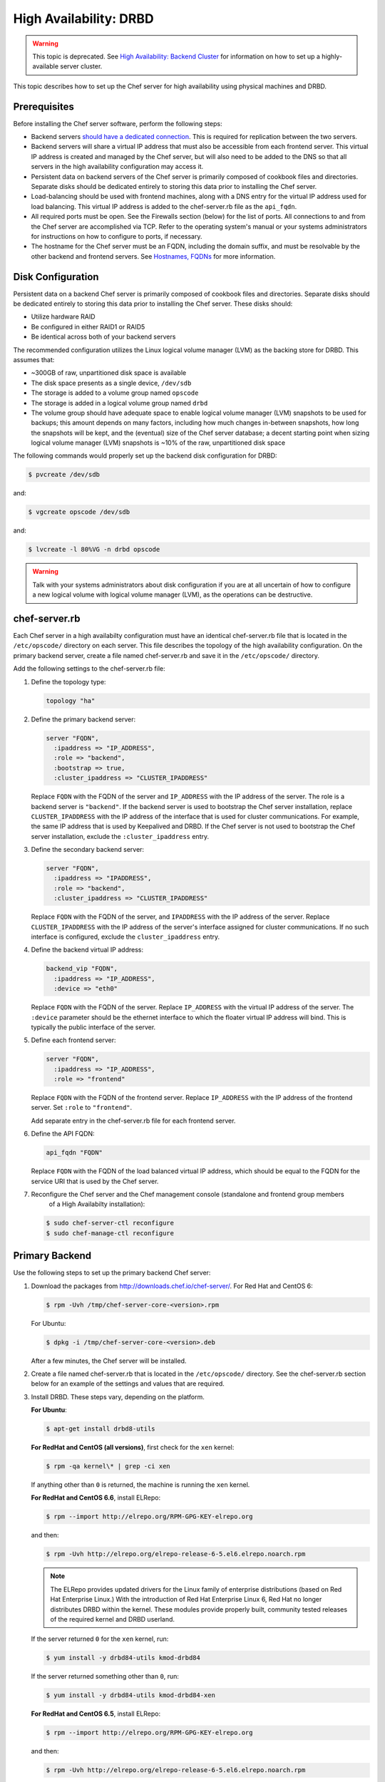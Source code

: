 .. This page is the Chef 12 server install page, for high availabilty in AWS.

=====================================================
High Availability: DRBD
=====================================================

.. warning:: This topic is deprecated. See `High Availability: Backend Cluster <https://docs.chef.io/install_server_ha.html>`_ for information on how to set up a highly-available server cluster.

This topic describes how to set up the Chef server for high availability using physical machines and DRBD.

.. image:: ../../images/chef_server_ha_drbd.svg
   :width: 600px
   :align: center

Prerequisites
=====================================================
Before installing the Chef server software, perform the following steps:

* Backend servers `should have a dedicated connection <http://www.drbd.org/users-guide/s-prepare-network.html>`_. This is required for replication between the two servers.
* Backend servers will share a virtual IP address that must also be accessible from each frontend server. This virtual IP address is created and managed by the Chef server, but will also need to be added to the DNS so that all servers in the high availability configuration may access it.
* Persistent data on backend servers of the Chef server is primarily composed of cookbook files and directories. Separate disks should be dedicated entirely to storing this data prior to installing the Chef server.
* Load-balancing should be used with frontend machines, along with a DNS entry for the virtual IP address used for load balancing. This virtual IP address is added to the chef-server.rb file as the ``api_fqdn``. 
* All required ports must be open. See the Firewalls section (below) for the list of ports. All connections to and from the Chef server are accomplished via TCP. Refer to the operating system's manual or your systems administrators for instructions on how to configure to ports, if necessary.
* The hostname for the Chef server must be an FQDN, including the domain suffix, and must be resolvable by the other backend and frontend servers. See `Hostnames, FQDNs <https://docs.chef.io/install_server_pre.html#hostnames>`_ for more information.

Disk Configuration
=====================================================
Persistent data on a backend Chef server is primarily composed of cookbook files and directories. Separate disks should be dedicated entirely to storing this data prior to installing the Chef server. These disks should:

* Utilize hardware RAID
* Be configured in either RAID1 or RAID5
* Be identical across both of your backend servers

The recommended configuration utilizes the Linux logical volume manager (LVM) as the backing store for DRBD. This assumes that:

* ~300GB of raw, unpartitioned disk space is available
* The disk space presents as a single device, ``/dev/sdb``
* The storage is added to a volume group named ``opscode``
* The storage is added in a logical volume group named ``drbd``
* The volume group should have adequate space to enable logical volume manager (LVM) snapshots to be used for backups; this amount depends on many factors, including how much changes in-between snapshots, how long the snapshots will be kept, and the (eventual) size of the Chef server database; a decent starting point when sizing logical volume manager (LVM) snapshots is ~10% of the raw, unpartitioned disk space

The following commands would properly set up the backend disk configuration for DRBD:

.. code-block:: bash

   $ pvcreate /dev/sdb

and:

.. code-block:: bash

   $ vgcreate opscode /dev/sdb

and:

.. code-block:: bash

   $ lvcreate -l 80%VG -n drbd opscode

.. warning:: Talk with your systems administrators about disk configuration if you are at all uncertain of how to configure a new logical volume with logical volume manager (LVM), as the operations can be destructive.

chef-server.rb
=====================================================
Each Chef server in a high availabilty configuration must have an identical chef-server.rb file that is located in the ``/etc/opscode/`` directory on each server. This file describes the topology of the high availability configuration. On the primary backend server, create a file named chef-server.rb and save it in the ``/etc/opscode/`` directory.

Add the following settings to the chef-server.rb file:

#. Define the topology type:

   .. code-block:: ruby

      topology "ha"

#. Define the primary backend server:

   .. code-block:: ruby

      server "FQDN",
        :ipaddress => "IP_ADDRESS",
        :role => "backend",
        :bootstrap => true,
        :cluster_ipaddress => "CLUSTER_IPADDRESS"

   Replace ``FQDN`` with the FQDN of the server and ``IP_ADDRESS`` with the IP address of the server. The role is a backend server is ``"backend"``. If the backend server is used to bootstrap the Chef server installation, replace ``CLUSTER_IPADDRESS`` with the IP address of the interface that is used for cluster communications. For example, the same IP address that is used by Keepalived and DRBD. If the Chef server is not used to bootstrap the Chef server installation, exclude the ``:cluster_ipaddress`` entry.

#. Define the secondary backend server:

   .. code-block:: ruby

      server "FQDN",
        :ipaddress => "IPADDRESS",
        :role => "backend",
        :cluster_ipaddress => "CLUSTER_IPADDRESS"

   Replace ``FQDN`` with the FQDN of the server, and ``IPADDRESS`` with the IP address of the server. Replace ``CLUSTER_IPADDRESS`` with the IP address of the server's interface assigned for cluster communications. If no such interface is configured, exclude the ``cluster_ipaddress`` entry.

#. Define the backend virtual IP address:

   .. code-block:: ruby

      backend_vip "FQDN",
        :ipaddress => "IP_ADDRESS",
        :device => "eth0"

   Replace ``FQDN`` with the FQDN of the server. Replace ``IP_ADDRESS`` with the virtual IP address of the server. The ``:device`` parameter should be the ethernet interface to which the floater virtual IP address will bind. This is typically the public interface of the server.

#. Define each frontend server:

   .. code-block:: ruby

      server "FQDN",
        :ipaddress => "IP_ADDRESS",
        :role => "frontend"

   Replace ``FQDN`` with the FQDN of the frontend server. Replace ``IP_ADDRESS`` with the IP address of the frontend server. Set ``:role`` to ``"frontend"``.

   Add separate entry in the chef-server.rb file for each frontend server.

#. Define the API FQDN:

   .. code-block:: ruby

      api_fqdn "FQDN"

   Replace ``FQDN`` with the FQDN of the load balanced virtual IP address, which should be equal to the FQDN for the service URI that is used by the Chef server.

#. .. tag install_chef_server_reconfigure

   .. This topic is hooked in globally to install topics for Chef server applications.

   Reconfigure the Chef server and the Chef management console (standalone and frontend group members
     of a High Availabilty installation):

   .. code-block:: bash

      $ sudo chef-server-ctl reconfigure
      $ sudo chef-manage-ctl reconfigure

   .. end_tag

Primary Backend
=====================================================
Use the following steps to set up the primary backend Chef server:

#. Download the packages from http://downloads.chef.io/chef-server/. For Red Hat and CentOS 6:

   .. code-block:: bash

      $ rpm -Uvh /tmp/chef-server-core-<version>.rpm

   For Ubuntu:

   .. code-block:: bash

      $ dpkg -i /tmp/chef-server-core-<version>.deb

   After a few minutes, the Chef server will be installed.

#. Create a file named chef-server.rb that is located in the ``/etc/opscode/`` directory. See the chef-server.rb section below for an example of the settings and values that are required.

#. Install DRBD. These steps vary, depending on the platform.

   **For Ubuntu**:

   .. code-block:: bash

      $ apt-get install drbd8-utils

   **For RedHat and CentOS (all versions)**, first check for the ``xen`` kernel:

   .. code-block:: bash

      $ rpm -qa kernel\* | grep -ci xen

   If anything other than ``0`` is returned, the machine is running the ``xen`` kernel.

   **For RedHat and CentOS 6.6**, install ELRepo:

   .. code-block:: bash

      $ rpm --import http://elrepo.org/RPM-GPG-KEY-elrepo.org

   and then:

   .. code-block:: bash

      $ rpm -Uvh http://elrepo.org/elrepo-release-6-5.el6.elrepo.noarch.rpm

   .. note:: The ELRepo provides updated drivers for the Linux family of enterprise distributions (based on Red Hat Enterprise Linux.) With the introduction of Red Hat Enterprise Linux 6, Red Hat no longer distributes DRBD within the kernel. These modules provide properly built, community tested releases of the required kernel and DRBD userland.

   If the server returned ``0`` for the ``xen`` kernel, run:

   .. code-block:: bash

      $ yum install -y drbd84-utils kmod-drbd84

   If the server returned something other than ``0``, run:

   .. code-block:: bash

      $ yum install -y drbd84-utils kmod-drbd84-xen

   **For RedHat and CentOS 6.5**, install ELRepo:

   .. code-block:: bash

      $ rpm --import http://elrepo.org/RPM-GPG-KEY-elrepo.org

   and then:

   .. code-block:: bash

      $ rpm -Uvh http://elrepo.org/elrepo-release-6-5.el6.elrepo.noarch.rpm

   .. note:: The ELRepo provides updated drivers for the Linux family of enterprise distributions (based on Red Hat Enterprise Linux.) With the introduction of Red Hat Enterprise Linux 6, Red Hat no longer distributes DRBD within the kernel. These modules provide properly built, community tested releases of the required kernel and DRBD userland.

   If the server returned ``0`` for the ``xen`` kernel, run:

   .. code-block:: bash

      $ yum install -y drbd84-utils kmod-drbd84-8.4.5-1.el6.elrepo

   If the server returned something other than ``0``, run:

   .. code-block:: bash

      $ yum install -y drbd84-utils kmod-drbd84-xen-8.4.5-1.el6.elrepo

   **For RedHat and CentOS 5.11**, install ELRepo:

   .. code-block:: bash

      $ rpm --import http://elrepo.org/RPM-GPG-KEY-elrepo.org

   and then:

   .. code-block:: bash

      $ rpm -Uvh http://www.elrepo.org/elrepo-release-5-5.el5.elrepo.noarch.rpm

   .. note:: The ELRepo provides updated drivers for the Linux family of enterprise distributions (based on Red Hat Enterprise Linux.) With the introduction of Red Hat Enterprise Linux 6, Red Hat no longer distributes DRBD within the kernel. These modules provide properly built, community tested releases of the required kernel and DRBD userland.

   If the server returned ``0`` for the ``xen`` kernel, run:

   .. code-block:: bash

      $ yum install -y drbd84-utils kmod-drbd84

   If the server returned something other than ``0``, run:

   .. code-block:: bash

      $ yum install -y drbd84-utils kmod-drbd84-xen

#. .. tag install_chef_server_reconfigure

   .. This topic is hooked in globally to install topics for Chef server applications.

   Reconfigure the Chef server and the Chef management console (standalone and frontend group members
     of a High Availabilty installation):

   .. code-block:: bash

      $ sudo chef-server-ctl reconfigure
      $ sudo chef-manage-ctl reconfigure

   .. end_tag

   This will configure DRBD. The installer will pause and ask for confirmation that DRBD has been set up. Confirm (``CTRL-C``), and then run the following commands:

   .. code-block:: bash

      $ drbdadm create-md pc0

   then:

   .. code-block:: bash

      $ drbdadm up pc0

Secondary Backend
=====================================================
Use the following steps to set up the secondary backend Chef server:

#. Repeat the same steps as described for the primary backend server.

#. Create the ``/etc/opscode/`` directory, and then copy the entire contents of the ``/etc/opscode`` directory from the primary backend server, including all certificates and the chef-server.rb file.

#. .. tag install_chef_server_reconfigure

   .. This topic is hooked in globally to install topics for Chef server applications.

   Reconfigure the Chef server and the Chef management console (standalone and frontend group members
     of a High Availabilty installation):

   .. code-block:: bash

      $ sudo chef-server-ctl reconfigure
      $ sudo chef-manage-ctl reconfigure

   .. end_tag

   This will configure DRBD. The installer will pause and ask for confirmation that DRBD has been set up. Confirm (``CTRL-C``), and then run the following commands:

   .. code-block:: bash

      $ drbdadm create-md pc0

   then:

   .. code-block:: bash

      $ drbdadm up pc0

Establish Failover
=====================================================
To establish failover between the two backend servers, do the following:

#. On the primary backend server, define it as the primary shared device. For Red Hat and CentOS 6:

   .. code-block:: bash

      $ drbdadm primary --force pc0

   For Ubuntu:

   .. code-block:: bash

      $ drbdadm -- --overwrite-data-of-peer primary pc0

#. On the primary backend server, mount the file system. For example, a file system named ``ext4``:

   .. code-block:: bash

      $ mkfs.ext4 /dev/drbd0

   then:

   .. code-block:: bash

      $ mkdir -p /var/opt/opscode/drbd/data

   and then:

   .. code-block:: bash

      $ mount /dev/drbd0 /var/opt/opscode/drbd/data

#. Synchronize DRBD. This process **MUST** be allowed to complete to ensure that DRBD is synchronized with all devices.

   .. note:: Under normal operation, DRBD dedicates only a portion of the available disk bandwidth to initial/complete re-synchronization. This ensures that new data written to the shared device is also synchronized.

   DRBD can be configured to utilize more bandwidth during the initial synchronization. For Red Hat and CentOS 6:

   .. code-block:: bash

      $ drbdadm disk-options --resync-rate=1100M pc0

   For Ubuntu:

   .. code-block:: bash

      $ drbdsetup /dev/drbd0 syncer -r 1100M

   To observe the synchronization process, run the following:

   .. code-block:: bash

      $ watch -n1 cat /proc/drbd

   Output similar to the following will be shown:

   .. code-block:: none

      cat /proc/drbd output

      version: 8.4.1 (api:1/proto:86[STRIKEOUT:100)
      GIT-hash: 91b4c048c1a0e06777b5f65d312b38d47abaea80 build by
      dag@Build64R6, 2011]12[STRIKEOUT:21 06:08:50
        0: cs:SyncSource ro:Primary/Secondary ds:UpToDate/Inconsistent C r]—-
        ns:3071368 nr:0 dw:0 dr:3075736 al:0 bm:187 lo:0 pe:13 ua:4 ap:0 ep:1
        wo:b oos:12685660
        [==>……………..] sync'ed: 19.5% (12388/15372)M
        finish: 0:11:00 speed: 19,188 (24,468) K/sec

   Synchronization is complete hen the ``ds:`` section reads ``UpToDate/UpToDate``.

#. When synchronization is complete, run the following command on the primary backend server:

   .. code-block:: bash

      $ touch /var/opt/opscode/drbd/drbd_ready

#. Reconfigure the primary Chef server:

   .. code-block:: bash

      $ sudo chef-server-ctl reconfigure

#. Run the following command on the secondary backend server:

   .. code-block:: bash

      $ touch /var/opt/opscode/drbd/drbd_ready

#. Reconfigure the secondary Chef server:

   .. code-block:: bash

      $ sudo chef-server-ctl reconfigure

Frontend
=====================================================
For each frontend server, use the following steps to set up the Chef server:

#. Install the Chef server package. For Red Hat and CentOS 6:

   .. code-block:: bash

      $ rpm -Uvh /tmp/chef-server-core-<version>.rpm

   For Ubuntu:

   .. code-block:: bash

      $ dpkg -i /tmp/chef-server-core-<version>.deb

   After a few minutes, the Chef server will be installed.

#. Create the ``/etc/opscode/`` directory, and then copy the entire contents of the ``/etc/opscode`` directory from the primary backend server, including all certificates and the chef-server.rb file.

#. .. tag install_chef_server_reconfigure

   .. This topic is hooked in globally to install topics for Chef server applications.

   Reconfigure the Chef server and the Chef management console (standalone and frontend group members
     of a High Availabilty installation):

   .. code-block:: bash

      $ sudo chef-server-ctl reconfigure
      $ sudo chef-manage-ctl reconfigure

   .. end_tag

#. .. tag install_chef_server_start

   .. This topic is hooked in globally to install topics for Chef server applications.

   Start the Chef server:

   .. code-block:: bash

      $ sudo chef-server-ctl start

   .. end_tag

#. .. tag ctl_chef_server_user_create_admin

   Run the following command to create an administrator:

   .. code-block:: bash

      $ chef-server-ctl user-create USER_NAME FIRST_NAME LAST_NAME EMAIL 'PASSWORD' --filename FILE_NAME

   An RSA private key is generated automatically. This is the user's private key and should be saved to a safe location. The ``--filename`` option will save the RSA private key to a specified path.

   For example:

   .. code-block:: bash

      $ chef-server-ctl user-create stevedanno Steve Danno steved@chef.io 'abc123' --filename /path/to/stevedanno.pem

   .. end_tag

#. .. tag ctl_chef_server_org_create_summary

   Run the following command to create an organization:

   .. code-block:: bash

      $ chef-server-ctl org-create short_name 'full_organization_name' --association_user user_name --filename ORGANIZATION-validator.pem

   The name must begin with a lower-case letter or digit, may only contain lower-case letters, digits, hyphens, and underscores, and must be between 1 and 255 characters. For example: ``4thcoffee``.

   The full name must begin with a non-white space character and must be between 1 and 1023 characters. For example: ``'Fourth Coffee, Inc.'``.

   The ``--association_user`` option will associate the ``user_name`` with the ``admins`` security group on the Chef server.

   An RSA private key is generated automatically. This is the chef-validator key and should be saved to a safe location. The ``--filename`` option will save the RSA private key to a specified path.

   For example:

   .. code-block:: bash

      $ chef-server-ctl org-create 4thcoffee 'Fourth Coffee, Inc.' --association_user stevedanno --filename /path/to/4thcoffee-validator.pem

   .. end_tag

#. .. tag install_chef_server_reconfigure

   .. This topic is hooked in globally to install topics for Chef server applications.

   Reconfigure the Chef server and the Chef management console (standalone and frontend group members
     of a High Availabilty installation):

   .. code-block:: bash

      $ sudo chef-server-ctl reconfigure
      $ sudo chef-manage-ctl reconfigure

   .. end_tag

Enable Features
=====================================================
.. tag ctl_chef_server_install_features

Enable additional features of the Chef server! The packages may be downloaded directly as part of the installation process or they may be first downloaded to a local directory, and then installed.

.. end_tag

**Use Downloads**

.. tag ctl_chef_server_install_features_download_ha

The ``install`` subcommand downloads packages from https://packages.chef.io/ by default. For systems that are not behind a firewall (and have connectivity to https://packages.chef.io/), the Chef management console package can be installed as described below:

Chef Manage
   Use Chef management console to manage data bags, attributes, run-lists, roles, environments, and cookbooks from a web user interface.

   On each front end server in the Chef server configuration, run:

   .. code-block:: bash

      $ chef-server-ctl install chef-manage

   then:

   .. code-block:: bash

      $ chef-server-ctl reconfigure

   and then:

   .. code-block:: bash

      $ chef-manage-ctl reconfigure

   This updates the Chef server and creates the ``/etc/opscode-manage/secrets.rb`` file. When running the Chef management console 1.11 (or higher), copy the ``secrets.rb`` file in the ``/etc/opscode-manage`` directory on one of the frontend servers to the same directory on each of the other frontend servers, and then rerun ``chef-manage-ctl reconfigure`` so the copied ``/etc/opscode-manage/secrets.rb`` file gets used correctly.

   .. note:: .. tag chef_license_reconfigure_manage

             Starting with the Chef management console 2.3.0, the `Chef MLSA <https://docs.chef.io/chef_license.html>`__ must be accepted when reconfiguring the product. If the Chef MLSA has not already been accepted, the reconfigure process will prompt for a ``yes`` to accept it. Or run ``chef-manage-ctl reconfigure --accept-license`` to automatically accept the license.

             .. end_tag

.. end_tag

**Use Local Packages**

.. tag ctl_chef_server_install_features_manual

The ``install`` subcommand downloads packages from https://packages.chef.io/ by default. For systems that are behind a firewall (and may not have connectivity to packages.chef.io), these packages can be downloaded from https://downloads.chef.io/chef-manage/, and then installed manually. First download the package that is appropriate for the platform, save it to a local path, and then run the ``install`` command using the ``--path`` option to specify the directory in which the package is located:

.. code-block:: bash

   $ chef-server-ctl install PACKAGE_NAME --path /path/to/package/directory

For example:

.. code-block:: bash

   $ chef-server-ctl install chef-manage --path /root/packages

The ``chef-server-ctl`` command will install the first ``chef-manage`` package found in the ``/root/packages`` directory.

.. end_tag

**Install Reporting**

.. tag install_reporting_ha

To set up the Reporting server:

#. Install the package on each frontend and backend Chef server:

   .. code-block:: bash

      $ chef-server-ctl install opscode-reporting

#. Reconfigure the Chef server on the backend primary server (bootstrap):

   .. code-block:: bash

      $ chef-server-ctl reconfigure

#. Reconfigure the Reporting server on the backend primary server (bootstrap):

   .. code-block:: bash

      $ opscode-reporting-ctl reconfigure

   .. note:: .. tag chef_license_reconfigure_reporting

             Starting with Reporting 1.6.0, the `Chef MLSA <https://docs.chef.io/chef_license.html>`__ must be accepted when reconfiguring the product. If the Chef MLSA has not already been accepted, the reconfigure process will prompt for a ``yes`` to accept it. Or run ``opscode-reporting-ctl reconfigure --accept-license`` to automatically accept the license.

             .. end_tag

#. Copy the entire ``/etc/opscode-reporting`` directory from the backend primary server to all frontend and backend servers. For example, from each server run:

   .. code-block:: bash

      $ scp -r <Bootstrap server IP>:/etc/opscode-reporting /etc

   or from the backend primary server:

   .. code-block:: bash

      $ scp -r /etc/opscode-reporting <each servers IP>:/etc

#. Reconfigure any Chef server on which Reporting services have been installed:

   .. code-block:: bash

      $ chef-server-ctl reconfigure

#. Reconfigure Reporting services on each server:

   .. code-block:: bash

      $ opscode-reporting-ctl reconfigure

#. Verify the installation:

   .. code-block:: bash

      $ opscode-reporting-ctl test

.. end_tag

**Install Push Jobs**

.. tag install_push_jobs_server_ha

To set up the Chef push jobs server for a high availability configuration:

#. Install the package on all servers that are running the Chef server. For example on Ubuntu:

   .. code-block:: bash

      $ sudo dpkg -i opscode-push-jobs-server_2.1.0-1_amd64.deb

#. Reconfigure the primary backend Chef push jobs server:

   .. code-block:: bash

      $ opscode-push-jobs-server-ctl reconfigure

#. Copy the entire ``/etc/opscode-push-jobs-server`` directory from the backend primary to all frontend and backend servers. For example, from each server run:

   .. code-block:: bash

      $ scp -r <Bootstrap server IP>:/etc/opscode-push-jobs-server /etc

   or from the backend primary server:

   .. code-block:: bash

      $ scp -r /etc/opscode-push-jobs-server <each servers IP>:/etc

#. TCP protocol ports 10000 and 10003 must be open. These are the heartbeat and command ports respectively. They allow the Chef push jobs server to communicate with the Chef push jobs clients. In a configuration with both frontend and backend servers, these ports only need to be open on the backend servers. The Chef push jobs server waits for connections from the Chef push jobs client (and never makes a connection to a Chef push jobs client).

#. Reconfigure the remaining Chef push jobs servers:

   .. code-block:: bash

      $ opscode-push-jobs-server-ctl reconfigure

#. Run the following command on each of the backend servers:

   .. code-block:: bash

      $ chef-server-ctl reconfigure

   This ensures that the Keepalived scripts are regenerated so they are aware of Chef push jobs.

#. Restart all servers on which Chef push jobs will run:

   .. code-block:: bash

      $ chef-server-ctl restart opscode-pushy-server

#. Verify the installation:

   .. code-block:: bash

      $ opscode-push-jobs-server-ctl test

.. end_tag

Reference
=====================================================
The following sections show an example chef-server.rb file and a list of the ports that are required by the Chef server.

chef-server.rb
-----------------------------------------------------
A completed chef-server.rb configuration file for a four server tiered Chef server cluster, consisting of:

.. list-table::
   :widths: 100 150 150 100
   :header-rows: 1

   * - FQDN
     - Real IP Address
     - Cluster IP Address
     - Role
   * - be1.example.com
     - 192.168.4.1
     - 10.1.2.10
     - backend
   * - be2.example.com
     - 192.168.4.6
     - 10.1.2.12
     - backend
   * - fe1.example.com
     - 192.168.4.2
     - 
     - frontend
   * - fe2.example.com
     - 192.168.4.3
     - 
     - frontend
   * - fe3.example.com
     - 192.168.4.4
     - 
     - frontend
   * - chef.example.com
     - 192.168.4.5
     - 
     - load balanced frontend VIP
   * - be.example.com
     - 192.168.4.7
     - 
     - load balanced backend VIP

Looks like this:

.. code-block:: ruby

   topology "ha"

   server "be1.example.com",
     :ipaddress => "192.168.4.1",
     :role => "backend",
     :bootstrap => true,
     :cluster_ipaddress => "10.1.2.10"

   server "be2.example.com",
     :ipaddress => "192.168.4.6",
     :role => "backend",
     :cluster_ipaddress => "10.1.2.12"

   backend_vip "be.example.com",
     :ipaddress => "192.168.4.7",
     :device => "eth0"

   server "fe1.example.com",
     :ipaddress => "192.168.4.2",
     :role => "frontend"

   server "fe2.example.com",
     :ipaddress => "192.168.4.3",
     :role => "frontend"

   server "fe3.example.com",
     :ipaddress => "192.168.4.4",
     :role => "frontend"

   api_fqdn "chef.example.com"

Firewalls and Ports
-----------------------------------------------------
.. tag server_firewalls_and_ports_summary

All of the ports used by the Chef server are TCP ports. Refer to the operating system's manual or site systems administrators for instructions on how to enable changes to ports, if necessary.

.. end_tag

.. tag server_firewalls_and_ports_listening

All services must be listening on the appropriate ports. Most monitoring systems provide a means of testing whether a given port is accepting connections and service-specific tools may also be available. In addition, the generic system tool Telnet can also be used to initiate the connection:

.. code-block:: bash

   $ telnet HOST_NAME PORT

.. end_tag

.. tag server_firewalls_and_ports_loopback

A single loopback interface should be configured using the ``127.0.0.1`` address. This ensures that all of the services are available to the Chef server, in the event that the Chef server attempts to contact itself from within a front or back end machine. All ports should be accessible through the loopback interface of their respective hosts.

.. end_tag

Backend
+++++++++++++++++++++++++++++++++++++++++++++++++++++
.. tag server_firewalls_and_ports_be

For back-end servers, ensure that ports marked as external (marked as ``yes`` in the **External** column) are open and accessible via any firewalls that are in use:

.. list-table::
   :widths: 60 420 60
   :header-rows: 1

   * - Port
     - Service Name, Description
     - External
   * - 4321
     - **bookshelf**

       .. tag server_services_bookshelf

       The **bookshelf** service is an Amazon Simple Storage Service (S3)-compatible service that is used to store cookbooks, including all of the files---recipes, templates, and so on---that are associated with each cookbook.

       .. end_tag

     - yes
   * - 112
     - **keepalived**

       .. tag server_services_keepalived

       The **keepalived** service manages the virtual IP address (VIP) between the backend machines in a high availability topology that uses DRBD.

       .. end_tag

     - yes
   * - 80, 443, 9683
     - **nginx**

       .. tag server_services_nginx

       The **nginx** service is used to manage traffic to the Chef server, including virtual hosts for internal and external API request/response routing, external add-on request routing, and routing between front- and back-end components.

       .. end_tag

       .. note:: Port 9683 is used to internally load balance the **oc_bifrost** service.
     - yes
   * - 9683
     - **oc_bifrost**

       .. tag server_services_bifrost

       The **oc_bifrost** service ensures that every request to view or manage objects stored on the Chef server is authorized.

       .. end_tag

     - yes
   * - 9090
     - **oc-id**

       .. tag server_services_oc_id

       The **oc-id** service enables OAuth 2.0 authentication to the Chef server by external applications, including Chef Supermarket and Chef Analytics. OAuth 2.0 uses token-based authentication, where external applications use tokens that are issued by the **oc-id** provider. No special credentials---``webui_priv.pem`` or privileged keys---are stored on the external application.

       .. end_tag

     - yes
   * - 8000
     - **opscode-erchef**

       .. tag server_services_erchef

       The **opscode-erchef** service is an Erlang-based service that is used to handle Chef server API requests to the following areas within the Chef server:

       * Cookbooks
       * Data bags
       * Environments
       * Nodes
       * Roles
       * Sandboxes
       * Search

       .. end_tag

     - yes
   * - 
     - **opscode-expander**

       .. tag server_services_expander

       The **opscode-expander** service is used to process data (pulled from the **rabbitmq** service's message queue) so that it can be properly indexed by the **opscode-solr4** service.

       .. end_tag

     - yes
   * - 8983
     - **opscode-solr4**

       .. tag server_services_solr4

       The **opscode-solr4** service is used to create the search indexes used for searching objects like nodes, data bags, and cookbooks. (This service ensures timely search results via the Chef server API; data that is used by the Chef platform is stored in PostgreSQL.)

       .. end_tag

     - 
   * - 5432
     - **postgresql**

       .. tag server_services_postgresql

       The **postgresql** service is used to store node, object, and user data.

       .. end_tag

     - yes
   * - 5672, 15672
     - **rabbitmq**

       .. tag server_services_rabbitmq

       The **rabbitmq** service is used to provide the message queue that is used by the Chef server to get search data to Apache Solr so that it can be indexed for search. When Chef Analytics is confiugred, the **rabbitmq** service is also used to send data from the Chef server to the Chef Analytics server.

       .. end_tag

     - yes
   * - 16379
     - **redis_lb**

       .. tag server_services_redis

       Key-value store used in conjunction with Nginx to route requests and populate request data used by the Chef server.

       .. end_tag

     - yes
   * - 7788-7799
     - DRBD This port range must be open between all back end servers in a high availability configuration that uses DRBD.
     -

.. end_tag

Frontend
+++++++++++++++++++++++++++++++++++++++++++++++++++++
.. tag server_firewalls_and_ports_fe

For front-end servers, ensure that ports marked as external (marked as ``yes`` in the **External** column) are open and accessible via any firewalls that are in use:

.. list-table::
   :widths: 60 420 60
   :header-rows: 1

   * - Port
     - Service Name, Description
     - External
   * - 80, 443, 9683
     - **nginx**

       .. tag server_services_nginx

       The **nginx** service is used to manage traffic to the Chef server, including virtual hosts for internal and external API request/response routing, external add-on request routing, and routing between front- and back-end components.

       .. end_tag

       .. note:: Port 9683 is used to internally load balance the **oc_bifrost** service.
     - yes
   * - 9463
     - **oc_bifrost**

       .. tag server_services_bifrost

       The **oc_bifrost** service ensures that every request to view or manage objects stored on the Chef server is authorized.

       .. end_tag

     - 
   * - 9090
     - **oc-id**

       .. tag server_services_oc_id

       The **oc-id** service enables OAuth 2.0 authentication to the Chef server by external applications, including Chef Supermarket and Chef Analytics. OAuth 2.0 uses token-based authentication, where external applications use tokens that are issued by the **oc-id** provider. No special credentials---``webui_priv.pem`` or privileged keys---are stored on the external application.

       .. end_tag

     - 
   * - 8000
     - **opscode-erchef**

       .. tag server_services_erchef

       The **opscode-erchef** service is an Erlang-based service that is used to handle Chef server API requests to the following areas within the Chef server:

       * Cookbooks
       * Data bags
       * Environments
       * Nodes
       * Roles
       * Sandboxes
       * Search

       .. end_tag

     -

.. end_tag

GRE Tunnels
-----------------------------------------------------
.. tag install_server_ha_drbd_gre_tunnels

.. warning:: This option is sometimes necessary when the Chef server is configured for high availability using DRBD.

Occasionally, a GRE tunnel will be required to handle the VRRP traffic. To accomplish this, set the following in ``/var/opt/opscode/keepalived/bin/tunnel.sh`` on the back-end server that will be used for bootstrapping:

.. code-block:: bash

   #!/bin/sh
   ip tunnel add pc mode gre remote VRRP_IP_OF_PEER local MY_IP ttl 25
   ip link set pc up
   ip addr add 172.18.16.1 dev pc
   ip route add 172.18.16.0/24 dev pc

Replace ``VRRP_IP_OF_PEER`` with the IP address of the server on the other end of the tunnel, and ``MY_IP`` with the IP address of the server on which the script will be located.

The ``172.17.16.**`` network addresses used in the previous examples could be any unused reserved IP address space.

Set the following in ``/etc/opscode/chef-server.rb``:

.. code-block:: ruby

   backend_vip "192.168.141.108",
     :ipaddress => "192.168.141.108",
     :device => "eth0"

And set the Keepalived unicast addresses to the GRE tunnel addresses.

.. end_tag


